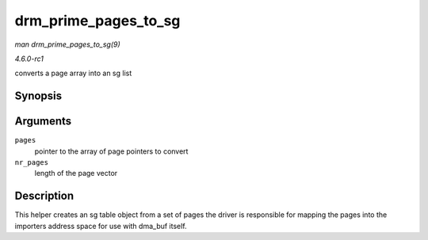 
.. _API-drm-prime-pages-to-sg:

=====================
drm_prime_pages_to_sg
=====================

*man drm_prime_pages_to_sg(9)*

*4.6.0-rc1*

converts a page array into an sg list


Synopsis
========

.. c:function:: struct sg_table ⋆ drm_prime_pages_to_sg( struct page ** pages, unsigned int nr_pages )

Arguments
=========

``pages``
    pointer to the array of page pointers to convert

``nr_pages``
    length of the page vector


Description
===========

This helper creates an sg table object from a set of pages the driver is responsible for mapping the pages into the importers address space for use with dma_buf itself.
